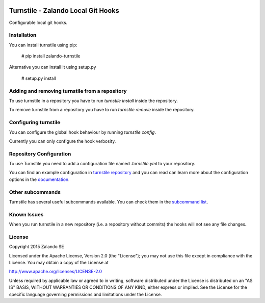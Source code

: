 .. image:: https://travis-ci.org/zalando/turnstile.svg?branch=master
   :target: https://travis-ci.org/zalando/turnstile
   :alt: Build Status

.. image:: https://coveralls.io/repos/zalando/turnstile/badge.svg?branch=master
  :target: https://coveralls.io/r/zalando/turnstile?branch=master
  :alt: Code Coverage

.. image:: https://pypip.in/version/turnstile/badge.svg
   :target: https://pypi.python.org/pypi/turnstile
   :alt: Latest Version

.. image:: https://pypip.in/status/turnstile/badge.svg
   :target: https://pypi.python.org/pypi/turnstile
   :alt: Development Status

.. image:: https://img.shields.io/pypi/l/turnstile.svg
   :target: https://github.com/zalando/turnstile/blob/master/LICENSE
   :alt: License


Turnstile - Zalando Local Git Hooks
===================================

Configurable local git hooks.

Installation
------------
You can install turnstile using pip:

    # pip install zalando-turnstile

Alternative you can install it using setup.py

    # setup.py install

Adding and removing turnstile from a repository
-----------------------------------------------
To use turnstile in a repository you have to run `turnstile install` inside the repository.

To remove turnstile from a repository you have to run `turnstile remove` inside the repository.

Configuring turnstile
---------------------
You can configure the global hook behaviour by running `turnstile config`.

Currently you can only configure the hook verbosity.

Repository Configuration
------------------------
To use Turnstile you need to add a configuration file named `.turnstile.yml` to your repository.

You can find an example configuration in `turnstile repository <turnstile.yml.example>`_ and you can read can learn more
about the configuration options in the `documentation <docs/user/configuration.md>`_.

Other subcommands
-----------------
Turnstile has several useful subcommands available. You can check them in the
`subcommand list <docs/user/subcommands.md>`_.

Known Issues
------------
When you run turnstile in a new repository (i.e. a repository without commits) the hooks will not see any file changes.

License
-------
Copyright 2015 Zalando SE

Licensed under the Apache License, Version 2.0 (the "License");
you may not use this file except in compliance with the License.
You may obtain a copy of the License at

http://www.apache.org/licenses/LICENSE-2.0

Unless required by applicable law or agreed to in writing, software
distributed under the License is distributed on an "AS IS" BASIS,
WITHOUT WARRANTIES OR CONDITIONS OF ANY KIND, either express or implied.
See the License for the specific language governing permissions and
limitations under the License.

